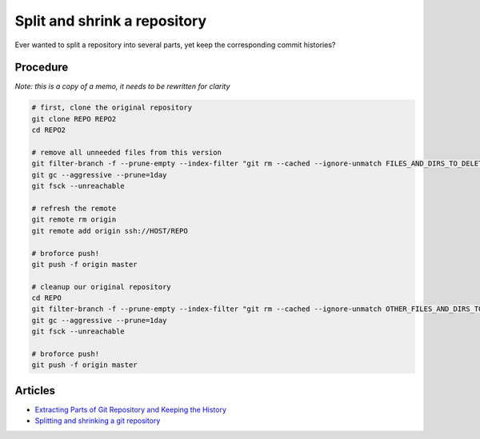 Split and shrink a repository
=============================

Ever wanted to split a repository into several parts, yet keep the
corresponding commit histories?

Procedure
---------

*Note: this is a copy of a memo, it needs to be rewritten for clarity*

.. code:: bash

    # first, clone the original repository
    git clone REPO REPO2
    cd REPO2

    # remove all unneeded files from this version
    git filter-branch -f --prune-empty --index-filter "git rm --cached --ignore-unmatch FILES_AND_DIRS_TO_DELETE"
    git gc --aggressive --prune=1day
    git fsck --unreachable

    # refresh the remote
    git remote rm origin
    git remote add origin ssh://HOST/REPO

    # broforce push!
    git push -f origin master

    # cleanup our original repository
    cd REPO
    git filter-branch -f --prune-empty --index-filter "git rm --cached --ignore-unmatch OTHER_FILES_AND_DIRS_TO_DELETE"
    git gc --aggressive --prune=1day
    git fsck --unreachable

    # broforce push!
    git push -f origin master

Articles
--------

* `Extracting Parts of Git Repository and Keeping the History <http://ariya.ofilabs.com/2014/07/extracting-parts-of-git-repository-and-keeping-the-history.html>`__
* `Splitting and shrinking a git repository <https://home.regit.org/2010/08/splitting-and-shrinking-a-git-repository/>`__
